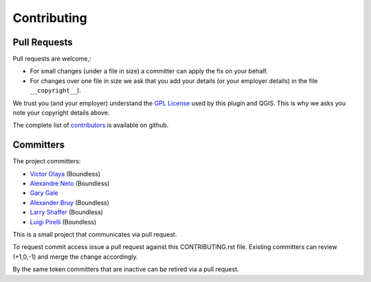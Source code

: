 .. (c) 2016 Boundless, http://boundlessgeo.com
   This code is licensed under the GPL 2.0 license.

Contributing
============

Pull Requests
-------------

Pull requests are welcome,:

* For small changes (under a file in size) a committer can apply the fix on
  your behalf.

* For changes over one file in size we ask that you add your details (or your
  employer details) in the file ``__copyright__``).

We trust you (and your employer) understand the `GPL License <LICENSE>`_
used by this plugin and QGIS. This is why we asks you note your copyright
details above.

The complete list of `contributors <https://github.com/boundlessgeo/qgis-what3words-plugin/network/members>`_
is available on github.

Committers
----------

The project committers:

* `Victor Olaya <https://github.com/volaya>`_ (Boundless)
* `Alexandre Neto <https://github.com/SrNetoChan>`_ (Boundless)
* `Gary Gale <https://github.com/vicchi>`_
* `Alexander Bruy <https://github.com/alexbruy>`_ (Boundless)
* `Larry Shaffer <https://github.com/dakcarto>`_ (Boundless)
* `Luigi Pirelli <https://github.com/luipir>`_ (Boundless)


This is a small project that communicates via pull request.

To request commit access issue a pull request against this CONTRIBUTING.rst
file.
Existing committers can review (+1,0,-1) and merge the change accordingly.

By the same token committers that are inactive can be retired via a pull
request.
